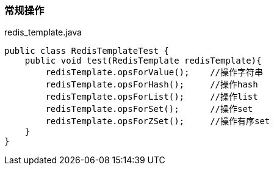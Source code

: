 === 常规操作

[source,java]
.redis_template.java
----
public class RedisTemplateTest {
    public void test(RedisTemplate redisTemplate){
        redisTemplate.opsForValue();    //操作字符串
        redisTemplate.opsForHash();     //操作hash
        redisTemplate.opsForList();     //操作list
        redisTemplate.opsForSet();      //操作set
        redisTemplate.opsForZSet();     //操作有序set
    }
}
----
